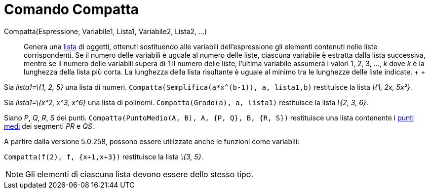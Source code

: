 = Comando Compatta

Compatta(Espressione, Variabile1, Lista1, Variabile2, Lista2, ...)::
  Genera una xref:/Liste.adoc[lista] di oggetti, ottenuti sostituendo alle variabili dell'espressione gli elementi
  contenuti nelle liste corrispondenti. Se il numero delle variabili è uguale al numero delle liste, ciascuna variabile
  è estratta dalla lista successiva, mentre se il numero delle variabili supera di 1 il numero delle liste, l'ultima
  variabile assumerà i valori 1, 2, 3, ..., _k_ dove _k_ è la lunghezza della lista più corta. La lunghezza della lista
  risultante è uguale al minimo tra le lunghezze delle liste indicate.
  +
  +

[EXAMPLE]
====

Sia _lista1=\{1, 2, 5}_ una lista di numeri. `Compatta(Semplifica(a*x^(b-1)), a, lista1,b)` restituisce la lista _\{1,
2x, 5x²}_.

====

[EXAMPLE]
====

Sia _lista1=\{x^2, x^3, x^6}_ una lista di polinomi. `Compatta(Grado(a), a, lista1)` restituisce la lista _\{2, 3, 6}_.

====

[EXAMPLE]
====

Siano _P_, _Q_, _R_, _S_ dei punti. `Compatta(PuntoMedio(A, B), A, {P, Q}, B, {R, S})` restituisce una lista contenente
i xref:/commands/Comando_PuntoMedio.adoc[punti medi] dei segmenti _PR_ e _QS_.

====

A partire dalla versione 5.0.258, possono essere utilizzate anche le funzioni come variabili:

[EXAMPLE]
====

`Compatta(f(2), f, {x+1,x+3})` restituisce la lista _\{3, 5}_.

====

[NOTE]
====

Gli elementi di ciascuna lista devono essere dello stesso tipo.

====
